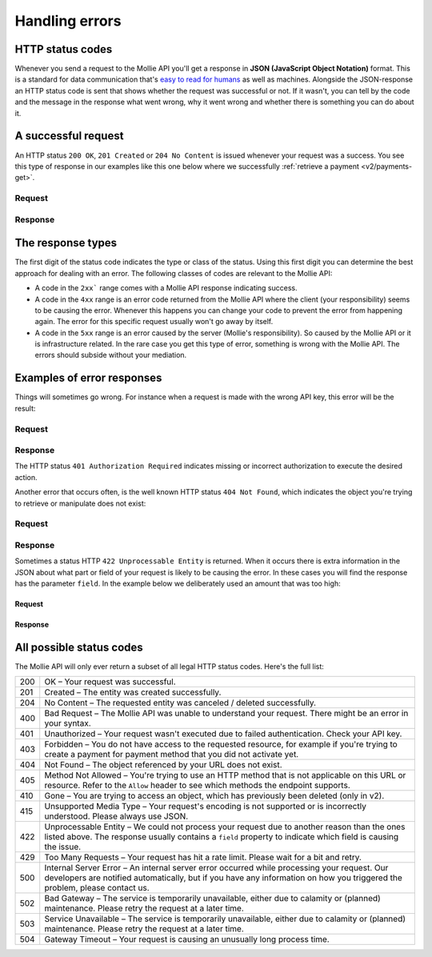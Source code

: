 .. _guides/handling-errors:

Handling errors
===============

HTTP status codes
-----------------
Whenever you send a request to the Mollie API you'll get a response in **JSON (JavaScript Object Notation)** format.
This is a standard for data communication that's `easy to read for humans <https://json.org>`_ as well as machines.
Alongside the JSON-response an HTTP status code is sent that shows whether the request was successful or not. If it
wasn't, you can tell by the code and the message in the response what went wrong, why it went wrong and whether there
is something you can do about it.

A successful request
--------------------
An HTTP status ``200 OK``, ``201 Created`` or ``204 No Content``  is issued whenever your request was a success. You see
this type of response in our examples like this one below where we successfully
:ref:`retrieve a payment <v2/payments-get>`.

Request
^^^^^^^
.. code-block:: bash
    :linenos:

    curl -X GET https://api.mollie.com/v2/payments/tr_WDqYK6vllg \
        -H "Authorization: Bearer test_dHar4XY7LxsDOtmnkVtjNVWXLSlXsM"

Response
^^^^^^^^
.. code-block:: http
    :linenos:

    HTTP/1.1 200 OK
    Content-Type: application/json; charset=utf-8

    {
        "resource": "payment",
        "id": "tr_PSj7b45bkj",
        "mode": "test",
        "createdAt": "2018-03-12T10:56:15+00:00",
        "amount": {
            "value": "1.00",
            "currency": "EUR"
        },
        "description": "Order 66",
        "method": null,
        "metadata": null,
        "status": "open",
        "isCancelable": false,
        "expiresAt": "2018-03-12T11:11:15+00:00",
        "details": null,
        "profileId": "pfl_7N5qjbu42V",
        "sequenceType": "oneoff",
        "redirectUrl": "https://www.example.org/payment/completed",
        "_links": {
          "self": {
              "href": "https://api.mollie.com/v2/payments/tr_PSj7b45bkj"
          },
          "checkout": {
              "href": "https://www.mollie.com/payscreen/select-method/PSj7b45bkj"
          }
        }
    }


The response types
----------------------

The first digit of the status code indicates the type or class of the status. Using this first digit you can determine
the best approach for dealing with an error. The following classes of codes are relevant to the Mollie API:

* A code in the ``2xx``` range comes with a Mollie API response indicating success.
* A code in the ``4xx`` range is an error code returned from the Mollie API where the client (your responsibility) seems
  to be causing the error. Whenever this happens you can change your code to prevent the error from happening again. The
  error for this specific request usually won't go away by itself.
* A code in the ``5xx`` range is an error caused by the server (Mollie's responsibility). So caused by the Mollie API or
  it is infrastructure related. In the rare case you get this type of error, something is wrong with the Mollie API.
  The errors should subside without your mediation.

Examples of error responses
---------------------------
Things will sometimes go wrong. For instance when a request is made with the wrong API key, this error will be the
result:

Request
^^^^^^^

.. code-block:: bash
    :linenos:

    curl -X GET https://api.mollie.com/v2/payments/tr_WDqYK6vllg \
        -H "Authorization: Bearer test_deliberately_invalid_key"

Response
^^^^^^^^

.. code-block:: http
    :linenos:

    HTTP/1.1 401 Authorization Required
    Content-Type: application/hal+json; charset=utf-8

        {
            "status": 401,
            "title": "Unauthorized Request",
            "detail": "Missing authentication, or failed to authenticate",
            "_links": {
                "documentation": {
                    "href": "https://www.mollie.com/en/docs/authentication",
                    "type": "text/html"
                }
            }
        }

The HTTP status ``401 Authorization Required`` indicates missing or incorrect authorization to execute the desired
action.

Another error that occurs often, is the well known HTTP status ``404 Not Found``, which indicates the object you're
trying to retrieve or manipulate does not exist:

Request
^^^^^^^

.. code-block:: bash
    :linenos:

    curl -X GET https://api.mollie.com/v2/payments/tr_I_dont_exist \
        -H "Authorization: Bearer test_4BBB6H4s2jGi3ajsx4E2KqY5sxSXaRV"

Response
^^^^^^^^

.. code-block:: http
    :linenos:

    HTTP/1.1 404 Not Found
    Content-Type: application/json; charset=utf-8

    {
        "status": 404,
        "title": "Not Found",
        "detail": "No payment exists with token tr_I_dont_exist.",
        "_links": {
            "documentation": {
                "href": "https://www.mollie.com/en/docs/errors",
                "type": "text/html"
            }
        }
    }

Sometimes a status HTTP ``422 Unprocessable Entity`` is returned. When it occurs there is extra information in the JSON
about what part or field of your request is likely to be causing the error. In these cases you will find the response
has the parameter ``field``. In the example below we deliberately used an amount that was too high:

Request
~~~~~~~

.. code-block:: bash
    :linenos:

    curl -X POST https://api.mollie.com/v2/payments \
        -H "Content-Type: application/json" \
        -H "Authorization: Bearer test_4BBB6H4s2jGi3ajsx4E2KqY5sxSXaRV" \
        -d '{"amount": {"currency": "EUR", "value": "1000000000.00"}, "description": "Order 66", "redirectUrl": "https://www.example.org/payment/completed"}'

Response
~~~~~~~~

.. code-block:: http
    :linenos:

    HTTP/1.1 422 Unprocessable Entity
    Content-Type: application/hal+json; charset=utf-8

    {
        "status": 422,
        "title": "Unprocessable Entity",
        "detail": "The amount is higher than the maximum",
        "field": "amount",
        "_links": {
           "documentation": {
                "href": "https://www.mollie.com/en/docs/errors",
                "type": "text/html"
            }
        }
    }

All possible status codes
-------------------------

The Mollie API will only ever return a subset of all legal HTTP status codes. Here's the full list:

+---+------------------------------------------------------------------------------------------------------------------+
|200|OK – Your request was successful.                                                                                 |
+---+------------------------------------------------------------------------------------------------------------------+
|201|Created – The entity was created successfully.                                                                    |
+---+------------------------------------------------------------------------------------------------------------------+
|204|No Content – The requested entity was canceled / deleted successfully.                                            |
+---+------------------------------------------------------------------------------------------------------------------+
|400|Bad Request – The Mollie API was unable to understand your request. There might be an error in your syntax.       |
+---+------------------------------------------------------------------------------------------------------------------+
|401|Unauthorized – Your request wasn't executed due to failed authentication. Check your API key.                     |
+---+------------------------------------------------------------------------------------------------------------------+
|403|Forbidden – You do not have access to the requested resource, for example if you're trying to create a payment for|
|   |payment method that you did not activate yet.                                                                     |
+---+------------------------------------------------------------------------------------------------------------------+
|404|Not Found – The object referenced by your URL does not exist.                                                     |
+---+------------------------------------------------------------------------------------------------------------------+
|405|Method Not Allowed – You're trying to use an HTTP method that is not applicable on this URL or resource. Refer to |
|   |the ``Allow`` header to see which methods the endpoint supports.                                                  |
+---+------------------------------------------------------------------------------------------------------------------+
|410|Gone – You are trying to access an object, which has previously been deleted (only in v2).                        |
+---+------------------------------------------------------------------------------------------------------------------+
|415|Unsupported Media Type – Your request's encoding is not supported or is incorrectly understood. Please always use |
|   |JSON.                                                                                                             |
+---+------------------------------------------------------------------------------------------------------------------+
|422|Unprocessable Entity – We could not process your request due to another reason than the ones listed above. The    |
|   |response usually contains a ``field`` property to indicate which field is causing the issue.                      |
+---+------------------------------------------------------------------------------------------------------------------+
|429|Too Many Requests – Your request has hit a rate limit. Please wait for a bit and retry.                           |
+---+------------------------------------------------------------------------------------------------------------------+
|500|Internal Server Error – An internal server error occurred while processing your request. Our developers are       |
|   |notified automatically, but if you have any information on how you triggered the problem, please contact us.      |
+---+------------------------------------------------------------------------------------------------------------------+
|502|Bad Gateway – The service is temporarily unavailable, either due to calamity or (planned) maintenance. Please     |
|   |retry the request at a later time.                                                                                |
+---+------------------------------------------------------------------------------------------------------------------+
|503|Service Unavailable – The service is temporarily unavailable, either due to calamity or (planned) maintenance.    |
|   |Please retry the request at a later time.                                                                         |
+---+------------------------------------------------------------------------------------------------------------------+
|504|Gateway Timeout – Your request is causing an unusually long process time.                                         |
+---+------------------------------------------------------------------------------------------------------------------+
